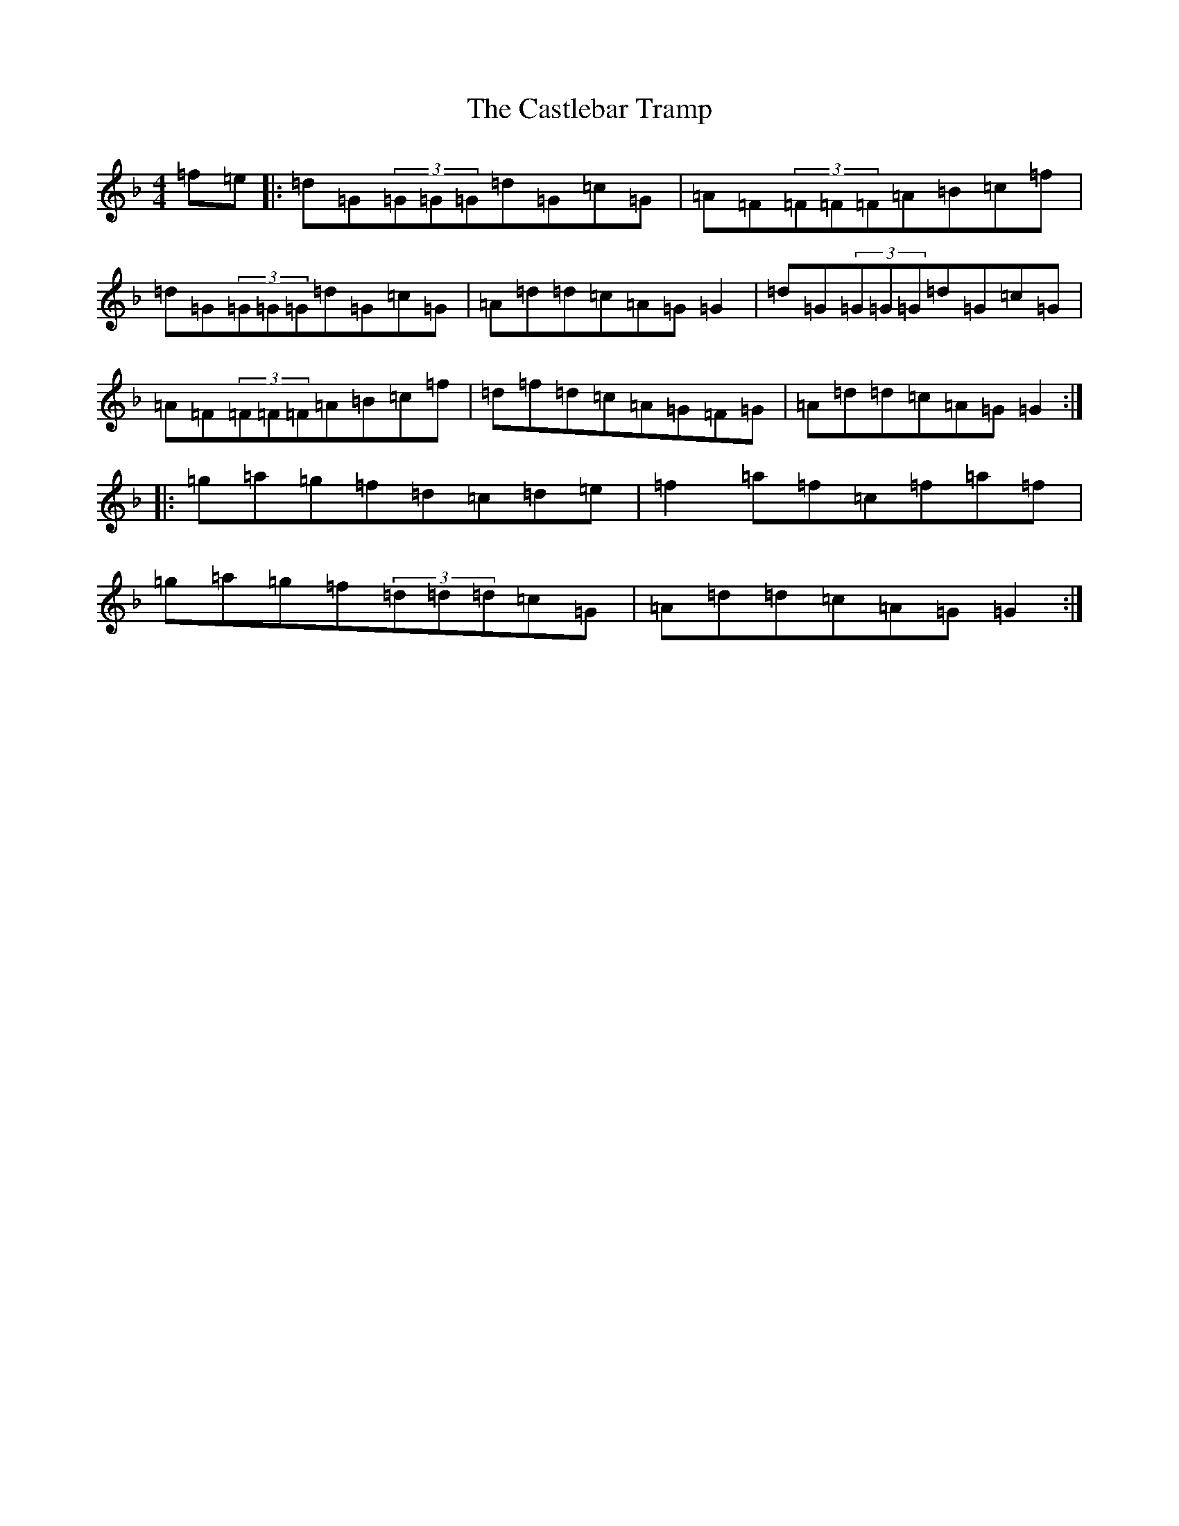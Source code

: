 X: 3334
T: Castlebar Tramp, The
S: https://thesession.org/tunes/2213#setting2213
Z: A Mixolydian
R: reel
M:4/4
L:1/8
K: C Mixolydian
=f=e|:=d=G(3=G=G=G=d=G=c=G|=A=F(3=F=F=F=A=B=c=f|=d=G(3=G=G=G=d=G=c=G|=A=d=d=c=A=G=G2|=d=G(3=G=G=G=d=G=c=G|=A=F(3=F=F=F=A=B=c=f|=d=f=d=c=A=G=F=G|=A=d=d=c=A=G=G2:||:=g=a=g=f=d=c=d=e|=f2=a=f=c=f=a=f|=g=a=g=f(3=d=d=d=c=G|=A=d=d=c=A=G=G2:|